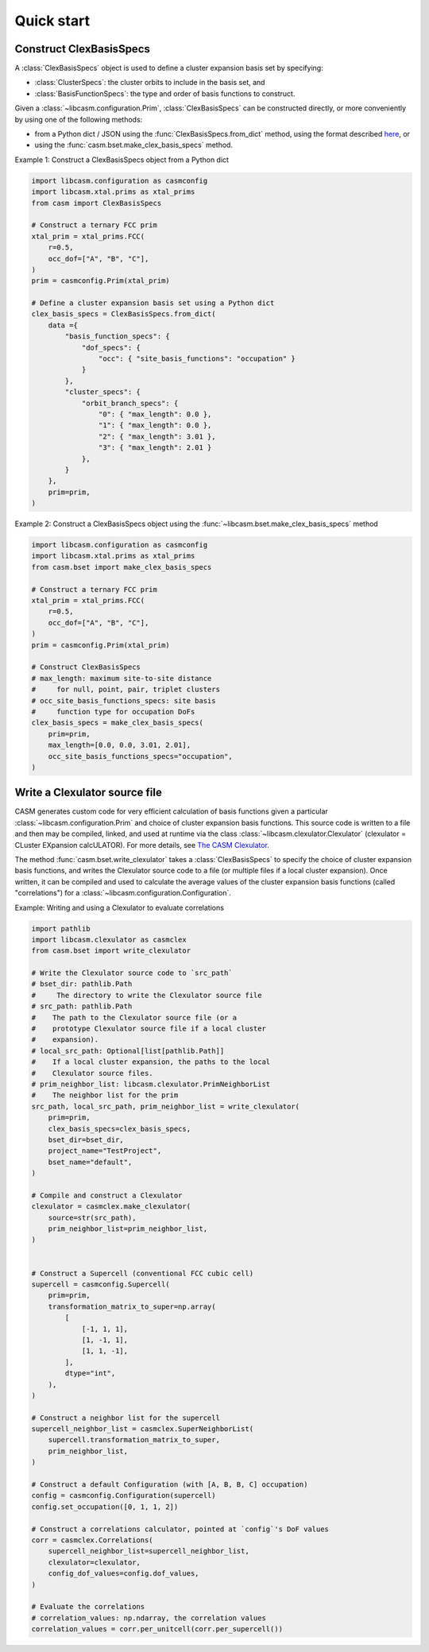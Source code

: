 
Quick start
===========

Construct ClexBasisSpecs
-------------------------

A :class:`ClexBasisSpecs` object is used to define a cluster expansion basis set by specifying:

- :class:`ClusterSpecs`: the cluster orbits to include in the basis set, and
- :class:`BasisFunctionSpecs`: the type and order of basis functions to construct.

Given a :class:`~libcasm.configuration.Prim`, :class:`ClexBasisSpecs` can be constructed directly, or more conveniently by using one of the following methods:

- from a Python dict / JSON using the :func:`ClexBasisSpecs.from_dict` method, using the format described `here <https://prisms-center.github.io/CASMcode_docs/formats/casm/clex/ClexBasisSpecs/>`_, or
- using the :func:`casm.bset.make_clex_basis_specs` method.


Example 1: Construct a ClexBasisSpecs object from a Python dict

.. code-block:: Python

    import libcasm.configuration as casmconfig
    import libcasm.xtal.prims as xtal_prims
    from casm import ClexBasisSpecs

    # Construct a ternary FCC prim
    xtal_prim = xtal_prims.FCC(
        r=0.5,
        occ_dof=["A", "B", "C"],
    )
    prim = casmconfig.Prim(xtal_prim)

    # Define a cluster expansion basis set using a Python dict
    clex_basis_specs = ClexBasisSpecs.from_dict(
        data ={
            "basis_function_specs": {
                "dof_specs": {
                    "occ": { "site_basis_functions": "occupation" }
                }
            },
            "cluster_specs": {
                "orbit_branch_specs": {
                    "0": { "max_length": 0.0 },
                    "1": { "max_length": 0.0 },
                    "2": { "max_length": 3.01 },
                    "3": { "max_length": 2.01 }
                },
            }
        },
        prim=prim,
    )


Example 2: Construct a ClexBasisSpecs object using the :func:`~libcasm.bset.make_clex_basis_specs` method

.. code-block:: Python

    import libcasm.configuration as casmconfig
    import libcasm.xtal.prims as xtal_prims
    from casm.bset import make_clex_basis_specs

    # Construct a ternary FCC prim
    xtal_prim = xtal_prims.FCC(
        r=0.5,
        occ_dof=["A", "B", "C"],
    )
    prim = casmconfig.Prim(xtal_prim)

    # Construct ClexBasisSpecs
    # max_length: maximum site-to-site distance
    #     for null, point, pair, triplet clusters
    # occ_site_basis_functions_specs: site basis
    #     function type for occupation DoFs
    clex_basis_specs = make_clex_basis_specs(
        prim=prim,
        max_length=[0.0, 0.0, 3.01, 2.01],
        occ_site_basis_functions_specs="occupation",
    )


Write a Clexulator source file
------------------------------

CASM generates custom code for very efficient calculation of basis functions given a particular :class:`~libcasm.configuration.Prim` and choice of cluster expansion basis functions. This source code is written to a file and then may be compiled, linked, and used at runtime via the class :class:`~libcasm.clexulator.Clexulator` (clexulator = CLuster EXpansion calcULATOR). For more details, see `The CASM Clexulator <https://prisms-center.github.io/CASMcode_pydocs/libcasm/clexulator/2.0/usage/cluster_expansion_details.html#the-casm-clexulator>`_.

The method :func:`casm.bset.write_clexulator` takes a :class:`ClexBasisSpecs` to specify the choice of cluster expansion basis functions, and writes the Clexulator source code to a file (or multiple files if a local cluster expansion). Once written, it can be compiled and used to calculate the average values of the cluster expansion basis functions (called "correlations") for a :class:`~libcasm.configuration.Configuration`.

Example: Writing and using a Clexulator to evaluate correlations

.. code-block:: Python

    import pathlib
    import libcasm.clexulator as casmclex
    from casm.bset import write_clexulator

    # Write the Clexulator source code to `src_path`
    # bset_dir: pathlib.Path
    #     The directory to write the Clexulator source file
    # src_path: pathlib.Path
    #    The path to the Clexulator source file (or a
    #    prototype Clexulator source file if a local cluster
    #    expansion).
    # local_src_path: Optional[list[pathlib.Path]]
    #    If a local cluster expansion, the paths to the local
    #    Clexulator source files.
    # prim_neighbor_list: libcasm.clexulator.PrimNeighborList
    #    The neighbor list for the prim
    src_path, local_src_path, prim_neighbor_list = write_clexulator(
        prim=prim,
        clex_basis_specs=clex_basis_specs,
        bset_dir=bset_dir,
        project_name="TestProject",
        bset_name="default",
    )

    # Compile and construct a Clexulator
    clexulator = casmclex.make_clexulator(
        source=str(src_path),
        prim_neighbor_list=prim_neighbor_list,
    )


    # Construct a Supercell (conventional FCC cubic cell)
    supercell = casmconfig.Supercell(
        prim=prim,
        transformation_matrix_to_super=np.array(
            [
                [-1, 1, 1],
                [1, -1, 1],
                [1, 1, -1],
            ],
            dtype="int",
        ),
    )

    # Construct a neighbor list for the supercell
    supercell_neighbor_list = casmclex.SuperNeighborList(
        supercell.transformation_matrix_to_super,
        prim_neighbor_list,
    )

    # Construct a default Configuration (with [A, B, B, C] occupation)
    config = casmconfig.Configuration(supercell)
    config.set_occupation([0, 1, 1, 2])

    # Construct a correlations calculator, pointed at `config`'s DoF values
    corr = casmclex.Correlations(
        supercell_neighbor_list=supercell_neighbor_list,
        clexulator=clexulator,
        config_dof_values=config.dof_values,
    )

    # Evaluate the correlations
    # correlation_values: np.ndarray, the correlation values
    correlation_values = corr.per_unitcell(corr.per_supercell())